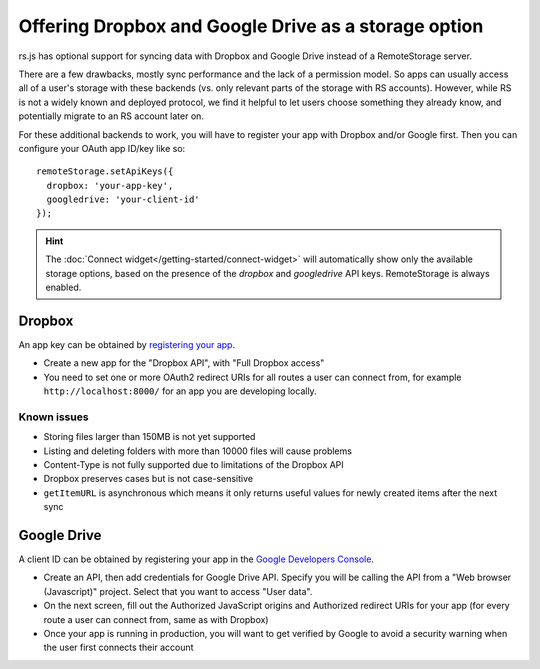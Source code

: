 Offering Dropbox and Google Drive as a storage option
=====================================================

rs.js has optional support for syncing data with Dropbox and Google Drive
instead of a RemoteStorage server.

There are a few drawbacks, mostly sync performance and the lack of a permission
model. So apps can usually access all of a user's storage with these backends
(vs. only relevant parts of the storage with RS accounts).  However, while RS
is not a widely known and deployed protocol, we find it helpful to let users
choose something they already know, and potentially migrate to an RS account
later on.

For these additional backends to work, you will have to register your app with
Dropbox and/or Google first. Then you can configure your OAuth app ID/key like
so::

   remoteStorage.setApiKeys({
     dropbox: 'your-app-key',
     googledrive: 'your-client-id'
   });

.. HINT::
   The :doc:`Connect widget</getting-started/connect-widget>`
   will automatically show only the available storage options, based on the
   presence of the `dropbox` and `googledrive` API keys. RemoteStorage is always
   enabled.

Dropbox
-------

An app key can be obtained by `registering your app
<https://www.dropbox.com/developers/apps>`_.

* Create a new app for the "Dropbox API", with "Full Dropbox access"
* You need to set one or more OAuth2 redirect URIs for all routes a user can
  connect from, for example ``http://localhost:8000/`` for an app you are
  developing locally.

Known issues
^^^^^^^^^^^^

* Storing files larger than 150MB is not yet supported
* Listing and deleting folders with more than 10000 files will cause problems
* Content-Type is not fully supported due to limitations of the Dropbox API
* Dropbox preserves cases but is not case-sensitive
* ``getItemURL`` is asynchronous which means it only returns useful values for
  newly created items after the next sync

Google Drive
------------

A client ID can be obtained by registering your app in the `Google Developers
Console <https://console.developers.google.com/flows/enableapi?apiid=drive>`_.

* Create an API, then add credentials for Google Drive API. Specify you will be
  calling the API from a "Web browser (Javascript)" project. Select that you
  want to access "User data".
* On the next screen, fill out the Authorized JavaScript origins and Authorized
  redirect URIs for your app (for every route a user can connect from, same as
  with Dropbox)
* Once your app is running in production, you will want to get verified by
  Google to avoid a security warning when the user first connects their account
